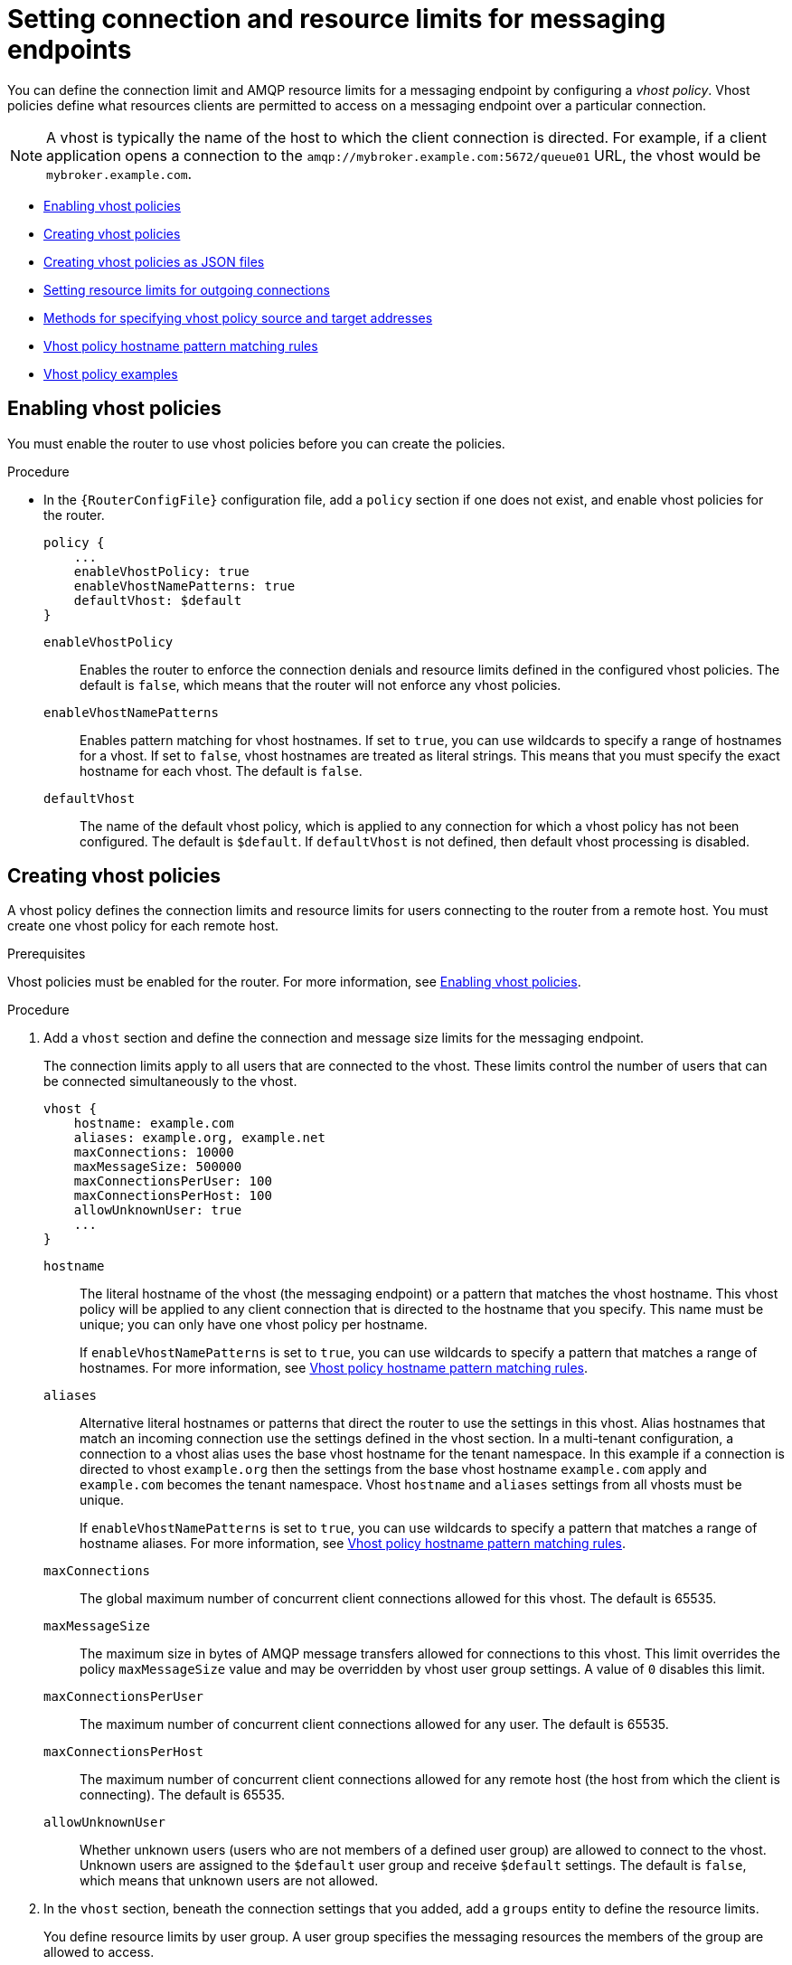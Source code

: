 ////
Licensed to the Apache Software Foundation (ASF) under one
or more contributor license agreements.  See the NOTICE file
distributed with this work for additional information
regarding copyright ownership.  The ASF licenses this file
to you under the Apache License, Version 2.0 (the
"License"); you may not use this file except in compliance
with the License.  You may obtain a copy of the License at

  http://www.apache.org/licenses/LICENSE-2.0

Unless required by applicable law or agreed to in writing,
software distributed under the License is distributed on an
"AS IS" BASIS, WITHOUT WARRANTIES OR CONDITIONS OF ANY
KIND, either express or implied.  See the License for the
specific language governing permissions and limitations
under the License
////

// This assembly is included in the following assemblies:
//
// authorizing-access-messaging-resources.adoc

[id='setting-connection-resource-limits-messaging-endpoints-{context}']
= Setting connection and resource limits for messaging endpoints

You can define the connection limit and AMQP resource limits for a messaging endpoint by configuring a _vhost policy_. Vhost policies define what resources clients are permitted to access on a messaging endpoint over a particular connection.

[NOTE]
====
A vhost is typically the name of the host to which the client connection is directed. For example, if a client application opens a connection to the `amqp://mybroker.example.com:5672/queue01` URL, the vhost would be `mybroker.example.com`.
====

* xref:enabling-vhost-policies-{context}[]
* xref:creating-vhost-policies-{context}[]
* xref:creating-vhost-policies-json-{context}[]
* xref:setting-resource-limits-outgoing-connections-{context}[]
* xref:methods-specifying-vhost-policy-source-target-addresses-{context}[]
* xref:vhost-policy-hostname-pattern-matching-rules-{context}[]
* xref:vhost-policy-examples-{context}[]

:leveloffset: +1

////
Licensed to the Apache Software Foundation (ASF) under one
or more contributor license agreements.  See the NOTICE file
distributed with this work for additional information
regarding copyright ownership.  The ASF licenses this file
to you under the Apache License, Version 2.0 (the
"License"); you may not use this file except in compliance
with the License.  You may obtain a copy of the License at

  http://www.apache.org/licenses/LICENSE-2.0

Unless required by applicable law or agreed to in writing,
software distributed under the License is distributed on an
"AS IS" BASIS, WITHOUT WARRANTIES OR CONDITIONS OF ANY
KIND, either express or implied.  See the License for the
specific language governing permissions and limitations
under the License
////

// This module is included in the following assemblies:
//
// setting-connection-resource-limits-messaging-endpoints.adoc

[id='enabling-vhost-policies-{context}']
= Enabling vhost policies

You must enable the router to use vhost policies before you can create the policies.

.Procedure

* In the `{RouterConfigFile}` configuration file, add a `policy` section if one does not exist, and enable vhost policies for the router.
+
--
[options="nowrap",subs="+quotes"]
----
policy {
    ...
    enableVhostPolicy: true
    enableVhostNamePatterns: true
    defaultVhost: $default
}
----
`enableVhostPolicy`::
Enables the router to enforce the connection denials and resource limits defined in the configured vhost policies. The default is `false`, which means that the router will not enforce any vhost policies.

`enableVhostNamePatterns`::
Enables pattern matching for vhost hostnames. If set to `true`, you can use wildcards to specify a range of hostnames for a vhost. If set to `false`, vhost hostnames are treated as literal strings. This means that you must specify the exact hostname for each vhost. The default is `false`.

`defaultVhost`::
The name of the default vhost policy, which is applied to any connection for which a vhost policy has not been configured. The default is `$default`. If `defaultVhost` is not defined, then default vhost processing is disabled.
--

:leveloffset!:

:leveloffset: +1

////
Licensed to the Apache Software Foundation (ASF) under one
or more contributor license agreements.  See the NOTICE file
distributed with this work for additional information
regarding copyright ownership.  The ASF licenses this file
to you under the Apache License, Version 2.0 (the
"License"); you may not use this file except in compliance
with the License.  You may obtain a copy of the License at

  http://www.apache.org/licenses/LICENSE-2.0

Unless required by applicable law or agreed to in writing,
software distributed under the License is distributed on an
"AS IS" BASIS, WITHOUT WARRANTIES OR CONDITIONS OF ANY
KIND, either express or implied.  See the License for the
specific language governing permissions and limitations
under the License
////

// This module is included in the following assemblies:
//
// setting-connection-resource-limits-messaging-endpoints.adoc

[id='creating-vhost-policies-{context}']
= Creating vhost policies

A vhost policy defines the connection limits and resource limits for users connecting to the router from a remote host. You must create one vhost policy for each remote host.

.Prerequisites

Vhost policies must be enabled for the router. For more information, see xref:enabling-vhost-policies-{context}[].

.Procedure

. Add a `vhost` section and define the connection and message size limits for the messaging endpoint.
+
--
The connection limits apply to all users that are connected to the vhost. These limits control the number of users that can be connected simultaneously to the vhost.

[options="nowrap",subs="+quotes"]
----
vhost {
    hostname: example.com
    aliases: example.org, example.net
    maxConnections: 10000
    maxMessageSize: 500000
    maxConnectionsPerUser: 100
    maxConnectionsPerHost: 100
    allowUnknownUser: true
    ...
}
----
`hostname`::
The literal hostname of the vhost (the messaging endpoint) or a pattern that matches the vhost hostname. This vhost policy will be applied to any client connection that is directed to the hostname that you specify. This name must be unique; you can only have one vhost policy per hostname.
+
If `enableVhostNamePatterns` is set to `true`, you can use wildcards to specify a pattern that matches a range of hostnames. For more information, see xref:vhost-policy-hostname-pattern-matching-rules-{context}[].

`aliases`::
Alternative literal hostnames or patterns that direct the router to use the settings in this vhost.
Alias hostnames that match an incoming connection use the settings defined in the vhost section.
In a multi-tenant configuration, a connection to a vhost alias uses the base vhost hostname for the tenant namespace.
In this example if a connection is directed to vhost `example.org` then the settings from the base vhost hostname `example.com` apply and `example.com` becomes the tenant namespace.
Vhost `hostname` and `aliases` settings from all vhosts must be unique.
+
If `enableVhostNamePatterns` is set to `true`, you can use wildcards to specify a pattern that matches a range of hostname aliases. For more information, see xref:vhost-policy-hostname-pattern-matching-rules-{context}[].

`maxConnections`::
The global maximum number of concurrent client connections allowed for this vhost. The default is 65535.

`maxMessageSize`::
The maximum size in bytes of AMQP message transfers allowed for connections to this vhost. This limit overrides the policy `maxMessageSize` value and may be overridden by vhost user group settings. A value of `0` disables this limit.

`maxConnectionsPerUser`::
The maximum number of concurrent client connections allowed for any user. The default is 65535.

`maxConnectionsPerHost`::
The maximum number of concurrent client connections allowed for any remote host (the host from which the client is connecting). The default is 65535.

`allowUnknownUser`::
Whether unknown users (users who are not members of a defined user group) are allowed to connect to the vhost. Unknown users are assigned to the `$default` user group and receive `$default` settings. The default is `false`, which means that unknown users are not allowed.
--

. In the `vhost` section, beneath the connection settings that you added, add a `groups` entity to define the resource limits.
+
--
You define resource limits by user group. A user group specifies the messaging resources the members of the group are allowed to access.

This example shows three user groups: admin, developers, and $default:

[options="nowrap",subs="+quotes"]
----
vhost {
    ...
    groups: {
        admin: {
            users: admin1, admin2
            remoteHosts: 127.0.0.1, ::1
            sources: *
            targets: *
        }
        developers: {
            users: dev1, dev2, dev3
            remoteHosts: *
            sources: myqueue1, myqueue2
            targets: myqueue1, myqueue2
        }
        $default: {
            remoteHosts: *
            allowDynamicSource: true,
            allowAdminStatusUpdate: true,
            sources: myqueue1, myqueue2
            targets: myqueue1, myqueue2
        }
    }
}
----
`users`::
A list of authenticated users for this user group. Use commas to separate multiple users. A user may belong to only one vhost user group.

`remoteHosts`::
A list of remote hosts from which the users may connect. A host can be a hostname, IP address, or IP address range. Use commas to separate multiple hosts. To allow access from all remote hosts, specify a wildcard `*`. To deny access from all remote hosts, leave this attribute blank.

`maxConnectionsPerUser`::
The maximum number of connections that may be created by users in this user group. This value, if specified, overrides the vhost `maxConnectionsPerUser` value.

`maxConnectionsPerHost`::
The maximum number of concurrent connections that may be created by users in this user group from any of the permitted remote hosts. This value, if specified, overrides the vhost `maxConnectionsPerUser` value.

`maxMessageSize`::
The maximum size in bytes of AMQP message transfers allowed for connections created by users in this group. This limit overrides the policy and vhost `maxMessageSize` values. A value of `0` disables this limit.

`allowDynamicSource`::
If `true`, connections from users in this group are permitted to attach receivers to dynamic sources. This permits creation of listeners to temporary addresses or temporary queues. If `false`, use of dynamic sources is not permitted.

`allowAdminStatusUpdate`::
If `true`, connections from users in this group are permitted to modify the `adminStatus` of connections. This permits termination of sender or receiver connections.  If `false`, the users of this group are prohibited from terminating any connections. Inter-router connections can never be terminated by any user. The default is `true`, even if the policy is not configured.

`allowWaypointLinks`::
If `true`, connections from users in this group are permitted to attach links using waypoint capabilities. This allows endpoints to act as waypoints (that is, brokers) without the need for configuring auto-links. If `false`, use of waypoint capabilities is not permitted.

`allowDynamicLinkRoutes`::
If `true`, connections from users in this group may dynamically create connection-scoped link route destinations. This allows endpoints to act as link route destinations (that is, brokers) without the need for configuring link routes. If `false`, creation of dynamic link route destinations is not permitted.

`allowFallbackLinks`::
If `true`, connections from users in this group are permitted to attach links using fallback-link capabilities. This allows endpoints to act as fallback destinations (and sources) for addresses that have fallback enabled. If `false`, use of fallback-link capabilities is not permitted.

`sources` | `sourcePattern`::
A list of AMQP source addresses from which users in this group may receive messages.
+
Use `sources` to specify one or more literal addresses. To specify multiple addresses, use a comma-separated list. To prevent users in this group from receiving messages from any addresses, leave this attribute blank. To allow access to an address specific to a particular user, specify the `${user}` token. For more information, see xref:methods-specifying-vhost-policy-source-target-addresses-{context}[].
+
Alternatively, you can use `sourcePattern` to match one or more addresses that correspond to a pattern. A pattern is a sequence of words delimited by either a `.` or `/` character. You can use wildcard characters to represent a word. The  `*` character matches exactly one word, and the `#` character matches any sequence of zero or more words.
+
To specify multiple address ranges, use a comma-separated list of address patterns. For more information, see xref:address-pattern-matching-{context}[]. To allow access to address ranges that are specific to a particular user, specify the `${user}` token. For more information, see xref:methods-specifying-vhost-policy-source-target-addresses-{context}[].

`targets` | `targetPattern`::
A list of AMQP target addresses from which users in this group may send messages. You can specify multiple AMQP addresses and use user name substitution and address patterns the same way as with source addresses.
--

. If necessary, add any advanced user group settings to the vhost user groups.
+
The advanced user group settings enable you to define resource limits based on the AMQP connection open, session begin, and link attach phases of the connection. For more information, see link:{qdrouterdConfManPageUrl}#_vhost[vhost^] in the `qdrouterd.conf` man page.

:leveloffset!:

:leveloffset: +1

////
Licensed to the Apache Software Foundation (ASF) under one
or more contributor license agreements.  See the NOTICE file
distributed with this work for additional information
regarding copyright ownership.  The ASF licenses this file
to you under the Apache License, Version 2.0 (the
"License"); you may not use this file except in compliance
with the License.  You may obtain a copy of the License at

  http://www.apache.org/licenses/LICENSE-2.0

Unless required by applicable law or agreed to in writing,
software distributed under the License is distributed on an
"AS IS" BASIS, WITHOUT WARRANTIES OR CONDITIONS OF ANY
KIND, either express or implied.  See the License for the
specific language governing permissions and limitations
under the License
////

// This module is included in the following assemblies:
//
// setting-connection-resource-limits-messaging-endpoints.adoc

[id='creating-vhost-policies-json-{context}']
= Creating vhost policies as JSON files

As an alternative to using the router configuration file, you can configure vhost policies in JSON files. If you have multiple routers that need to share the same vhost configuration, you can put the vhost configuration JSON files in a location accessible to each router, and then configure the routers to apply the vhost policies defined in these JSON files.

.Prerequisites

* Vhost policies must be enabled for the router. For more information, see xref:enabling-vhost-policies-{context}[].

.Procedure

. In the `{RouterConfigFile}` configuration file, specify the directory where you want to store the vhost policy definition JSON files.
+
--
[options="nowrap",subs="+quotes"]
----
policy {
    ...
    policyDir: /etc/qpid-dispatch-policies
}
----
`policyDir`::
The absolute path to the directory that holds vhost policy definition files in JSON format. The router processes all of the vhost policies in each JSON file that is in this directory.
--

. In the vhost policy definition directory, create a JSON file for each vhost policy.
+
--
.Vhost Policy Definition JSON File
====
[source,json,options="nowrap"]
----
[
    ["vhost", {
        "hostname": "example.com",
        "maxConnections": 10000,
        "maxConnectionsPerUser": 100,
        "maxConnectionsPerHost": 100,
        "allowUnknownUser": true,
        "groups": {
            "admin": {
                "users": ["admin1", "admin2"],
                "remoteHosts": ["127.0.0.1", "::1"],
                "sources": "*",
                "targets": "*"
            },
            "developers": {
                "users": ["dev1", "dev2", "dev3"],
                "remoteHosts": "*",
                "sources": ["myqueue1", "myqueue2"],
                "targets": ["myqueue1", "myqueue2"]
            },
            "$default": {
                "remoteHosts": "*",
                "allowDynamicSource": true,
                "sources": ["myqueue1", "myqueue2"],
                "targets": ["myqueue1", "myqueue2"]
            }
        }
    }]
]
----

For more information about these attributes, see xref:creating-vhost-policies-{context}[].
====
--

:leveloffset!:

:leveloffset: +1

////
Licensed to the Apache Software Foundation (ASF) under one
or more contributor license agreements.  See the NOTICE file
distributed with this work for additional information
regarding copyright ownership.  The ASF licenses this file
to you under the Apache License, Version 2.0 (the
"License"); you may not use this file except in compliance
with the License.  You may obtain a copy of the License at

  http://www.apache.org/licenses/LICENSE-2.0

Unless required by applicable law or agreed to in writing,
software distributed under the License is distributed on an
"AS IS" BASIS, WITHOUT WARRANTIES OR CONDITIONS OF ANY
KIND, either express or implied.  See the License for the
specific language governing permissions and limitations
under the License
////

// This module is included in the following assemblies:
//
// setting-connection-resource-limits-messaging-endpoints.adoc

[id='setting-resource-limits-outgoing-connections-{context}']
= Setting resource limits for outgoing connections

If a router establishes an outgoing connection to an external AMQP container (such as a client or broker), you can restrict the resources that the external container can access on the router by configuring a connector vhost policy.

The resource limits that are defined in a connector vhost policy are applied to links that are initiated by the external AMQP container. The connector vhost policy does not restrict links that the router creates.

A connector vhost policy can only be applied to a connector with a `normal` or `route-container` role. You cannot apply connector vhost policies to connectors that have `inter-router` or `edge` roles.

.Prerequisites

* Vhost policies are enabled for the router. For more information, see xref:enabling-vhost-policies-{context}[].

.Procedure

. In the `{RouterConfigFile}` configuration file, add a `vhost` section with a `$connector` user group.
+
--
[options="nowrap"]
----
vhost {
    hostname: my-connector-policy
    groups: {
        $connector: {
            sources: *
            targets: *
            maxSenders: 5
            maxReceivers: 10
            allowAnonymousSender: true
            allowWaypointLinks: true
        }
    }
}
----

`hostname`::
A unique name to identify the connector vhost policy. This name does not represent an actual hostname; therefore, choose a name that will not conflict with an actual vhost hostname.

`$connector`::
Identifies this vhost policy as a connector vhost policy. For more information about the resource limits you can apply, see xref:creating-vhost-policies-{context}[].
--

. Apply the connector vhost policy to the connector that establishes the connection to the external AMQP container.
+
--
The following example applies the connector vhost policy that was configured in the previous step:

[options="nowrap"]
----
connector {
    host: 192.0.2.10
    port: 5672
    role: normal
    policyVhost: my-connector-policy
}
----
--

:leveloffset!:

:leveloffset: +1

////
Licensed to the Apache Software Foundation (ASF) under one
or more contributor license agreements.  See the NOTICE file
distributed with this work for additional information
regarding copyright ownership.  The ASF licenses this file
to you under the Apache License, Version 2.0 (the
"License"); you may not use this file except in compliance
with the License.  You may obtain a copy of the License at

  http://www.apache.org/licenses/LICENSE-2.0

Unless required by applicable law or agreed to in writing,
software distributed under the License is distributed on an
"AS IS" BASIS, WITHOUT WARRANTIES OR CONDITIONS OF ANY
KIND, either express or implied.  See the License for the
specific language governing permissions and limitations
under the License
////

// This module is included in the following assemblies:
//
// setting-connection-resource-limits-messaging-endpoints.adoc

[id='methods-specifying-vhost-policy-source-target-addresses-{context}']
= Methods for specifying vhost policy source and target addresses

If you want to allow or deny access to multiple addresses on a vhost, there are several methods you can use to match multiple addresses without having to specify each address individually.

The following table describes the methods a vhost policy can use to specify multiple source and target addresses:

[cols="33,67",options="header"]
|===
| To... | Do this...

| Allow all users in the user group to access all source or target addresses
a| Use a `*` wildcard character.

.Receive from any address
====
[source,options="nowrap"]
----
sources: *
----
====

| Prevent all users in the user group from accessing all source or target addresses
a| Do not specify a value.

.Prohibit message transfers to all addresses
====
[source,options="nowrap"]
----
targets:
----
====

| Allow access to some resources specific to each user
a| Use the `${user}` username substitution token. You can use this token with `source`, `target`, `sourcePattern`, and `targetPattern`.

[NOTE]
====
You can only specify the `${user}` token once in an AMQP address name or pattern. If there are multiple tokens in an address, only the leftmost token will be substituted.
====

.Receive from a user-specific address
====
This definition allows the users in the user group to receive messages from any address that meets any of the following rules:

* Starts with the prefix `tmp_` and ends with the user name
* Starts with the prefix `temp` followed by any additional characters
* Starts with the user name, is followed by `-home-`, and ends with any additional characters
[source,options="nowrap"]
----
sources: tmp_${user}, temp*, ${user}-home-*
----
====

.User-specific address patterns
====
This definition allows the users in the user group to receive messages from any address that meets any of the following rules:

* Starts with the prefix `tmp` and ends with the user name
* Starts with the prefix `temp` followed by zero or more additional characters
* Starts with the user name, is followed by `home`, and ends with one or more additional characters
[source,options="nowrap"]
----
sourcePattern: tmp.${user}, temp/#, ${user}.home/*
----
====

[NOTE]
====
In an address pattern (`sourcePattern` or `targetPattern`), the username substitution token must be either the first or last token in the pattern. The token must also be alone within its delimited field, which means that it cannot be concatenated with literal text prefixes or suffixes.
====

|===

:leveloffset!:

:leveloffset: +1

////
Licensed to the Apache Software Foundation (ASF) under one
or more contributor license agreements.  See the NOTICE file
distributed with this work for additional information
regarding copyright ownership.  The ASF licenses this file
to you under the Apache License, Version 2.0 (the
"License"); you may not use this file except in compliance
with the License.  You may obtain a copy of the License at

  http://www.apache.org/licenses/LICENSE-2.0

Unless required by applicable law or agreed to in writing,
software distributed under the License is distributed on an
"AS IS" BASIS, WITHOUT WARRANTIES OR CONDITIONS OF ANY
KIND, either express or implied.  See the License for the
specific language governing permissions and limitations
under the License
////

// This module is included in the following assemblies:
//
// setting-connection-resource-limits-messaging-endpoints.adoc

[id='vhost-policy-hostname-pattern-matching-rules-{context}']
= Vhost policy hostname pattern matching rules

In a vhost policy, vhost hostnames can be either literal hostnames or patterns that cover a range of hostnames.

A hostname pattern is a sequence of words with one or more of the following wildcard characters:

* `*` represents exactly one word
* `#` represents zero or more words

The following table shows some examples of hostname patterns:

[options="header"]
|===
| This pattern... | Matches... | But not...

a| `*.example.com`
a| `www.example.com`
a| `example.com`
`srv2.www.example.com`

a| `#.example.com`
a| `example.com`
`www.example.com`
`a.b.c.d.example.com`
a| `myhost.com`

a| `www.*.test.example.com`
a| `www.a.test.example.com`
a| `www.test.example.com`
`www.a.b.c.test.example.com`

a| `www.#.test.example.com`
a| `www.test.example.com`
`www.a.test.example.com`
`www.a.b.c.test.example.com`
a| `test.example.com`
|===

Vhost hostname pattern matching applies the following precedence rules:

[options="header"]
|===
| Policy pattern | Precedence
| Exact match | High
| *           | Medium
| #           | Low
|===

[NOTE]
====
{RouterName} does not permit you to create vhost hostname patterns that conflict with existing patterns. This includes patterns that can be reduced to be the same as an existing pattern. For example, you would not be able to create the `\#.#.\#.#.com` pattern if `#.com` already exists.
====

:leveloffset!:

:leveloffset: +1

////
Licensed to the Apache Software Foundation (ASF) under one
or more contributor license agreements.  See the NOTICE file
distributed with this work for additional information
regarding copyright ownership.  The ASF licenses this file
to you under the Apache License, Version 2.0 (the
"License"); you may not use this file except in compliance
with the License.  You may obtain a copy of the License at

  http://www.apache.org/licenses/LICENSE-2.0

Unless required by applicable law or agreed to in writing,
software distributed under the License is distributed on an
"AS IS" BASIS, WITHOUT WARRANTIES OR CONDITIONS OF ANY
KIND, either express or implied.  See the License for the
specific language governing permissions and limitations
under the License
////

// This module is included in the following assemblies:
//
// setting-connection-resource-limits-messaging-endpoints.adoc

[id='vhost-policy-examples-{context}']
= Vhost policy examples

These examples demonstrate how to use vhost policies to authorize access to messaging resources.

.Defining basic resource limits for a messaging endpoint
====
In this example, a vhost policy defines resource limits for clients connecting to the `example.com` host.

[source,json,options="nowrap"]
----
[
    ["vhost", {
        "hostname": "example.com",  // <1>
        "maxConnectionsPerUser": 10,  // <2>
        "allowUnknownUser": true,  // <3>
        "groups": {
            "admin": {
                "users": ["admin1", "admin2"],  // <4>
                "remoteHosts": ["127.0.0.1", "::1"],  // <5>
                "sources": "*",  // <6>
                "targets": "*"  // <7>
            },
            "$default": {
                "remoteHosts": "*",  // <8>
                "sources": ["news*", "sports*" "chat*"],  // <9>
                "targets": "chat*"  // <10>
            }
        }
    }]
]
----

<1> The rules defined in this vhost policy will be applied to any user connecting to `example.com`.

<2> Each user can open up to 10 connections to the vhost.

<3> Any user can connect to this vhost. Users that are not part of the `admin` group are assigned to the `$default` group.

<4> If the `admin1` or `admin2` user connects to the vhost, they are assigned to the `admin` user group.

<5> Users in the `admin` user group must connect from localhost. If the admin user attempts to connect from any other host, the connection will be denied.

<6> Users in the admin user group can receive from any address.

<7> Users in the admin user group can send to any address.

<8> Any non-admin user is permitted to connect from any host.

<9> Non-admin users are permitted to receive messages from any addresses that start with the `news`, `sports`, or `chat` prefixes.

<10> Non-admin users are permitted to send messages to any addresses that start with the `chat` prefix.
====

.Limiting memory consumption
====
By using the advanced vhost policy attributes, you can control how much system buffer memory a user connection can potentially consume.

In this example, a stock trading site provides services for stock traders. However, the site must also accept high-capacity, automated data feeds from stock exchanges. To prevent trading activity from consuming memory needed for the feeds, a larger amount of system buffer memory is allotted to the feeds than to the traders.

This example uses the `maxSessions` and `maxSessionWindow` attributes to set the buffer memory consumption limits for each AMQP session. These settings are passed directly to the AMQP connection and session negotiations, and do not require any processing cycles on the router.

This example does not show the vhost policy settings that are unrelated to buffer allocation.

[source,json,options="nowrap"]
----
[
    ["vhost", {
        "hostname": "traders.com",  // <1>
        "groups": {
            "traders": {
                "users": ["trader1", "trader2"],  // <2>
                "maxFrameSize": 10000,
                "maxSessionWindow": 5000000,  // <3>
                "maxSessions": 1  // <4>
            },
            "feeds": {
                "users": ["nyse-feed", "nasdaq-feed"],  // <5>
                "maxFrameSize": 60000,
                "maxSessionWindow": 1200000000,  // <6>
                "maxSessions": 3  // <7>
            }
        }
    }]
]
----

<1> The rules defined in this vhost policy will be applied to any user connecting to `traders.com`.

<2> The `traders` group includes `trader1`, `trader2`, and any other user defined in the list.

<3> At most, 5,000,000 bytes of data can be in flight on each session.

<4> Only one session per connection is allowed.

<5> The `feeds` group includes two users.

<6> At most, 1,200,000,000 bytes of data can be in flight on each session.

<7> Up to three sessions per connection are allowed.
====

:leveloffset!:
